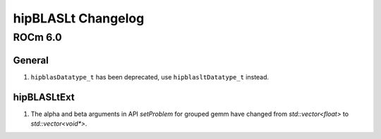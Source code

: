 *****************************
hipBLASLt Changelog
*****************************

ROCm 6.0
=============

General
-------------

1. ``hipblasDatatype_t`` has been deprecated, use ``hipblasltDatatype_t`` instead.

hipBLASLtExt
-------------

1. The alpha and beta arguments in API `setProblem` for grouped gemm have changed from `std::vector<float>` to `std::vector<void*>`.
